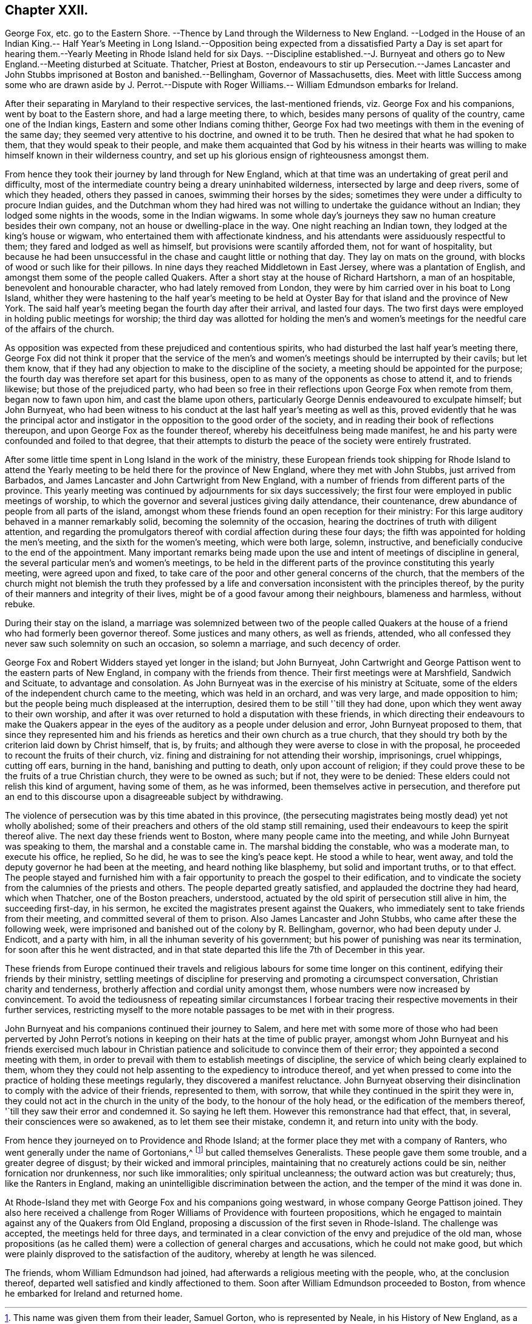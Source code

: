 == Chapter XXII.

George Fox, etc. go to the Eastern Shore.
--Thence by Land through the Wilderness to New England.
--Lodged in the House of an Indian King.-- Half Year`'s Meeting in Long Island.--Opposition
being expected from a dissatisfied Party a Day is set apart for hearing them.--Yearly
Meeting in Rhode Island held for six Days.
--Discipline established.--J. Burnyeat and others
go to New England.--Meeting disturbed at Scituate.
Thatcher, Priest at Boston,
endeavours to stir up Persecution.--James Lancaster and
John Stubbs imprisoned at Boston and banished.--Bellingham,
Governor of Massachusetts, dies.
Meet with little Success among some who are drawn aside by J. Perrot.--Dispute
with Roger Williams.-- William Edmundson embarks for Ireland.

After their separating in Maryland to their respective services,
the last-mentioned friends, viz. George Fox and his companions,
went by boat to the Eastern shore, and had a large meeting there, to which,
besides many persons of quality of the country, came one of the Indian kings,
Eastern and some other Indians coming thither,
George Fox had two meetings with them in the evening of the same day;
they seemed very attentive to his doctrine, and owned it to be truth.
Then he desired that what he had spoken to them, that they would speak to their people,
and make them acquainted that God by his witness in their hearts
was willing to make himself known in their wilderness country,
and set up his glorious ensign of righteousness amongst them.

From hence they took their journey by land through for New England,
which at that time was an undertaking of great peril and difficulty,
most of the intermediate country being a dreary uninhabited wilderness,
intersected by large and deep rivers, some of which they headed,
others they passed in canoes, swimming their horses by the sides;
sometimes they were under a difficulty to procure Indian guides,
and the Dutchman whom they had hired was not willing
to undertake the guidance without an Indian;
they lodged some nights in the woods, some in the Indian wigwams.
In some whole day`'s journeys they saw no human creature besides their own company,
not an house or dwelling-place in the way.
One night reaching an Indian town, they lodged at the king`'s house or wigwam,
who entertained them with affectionate kindness,
and his attendants were assiduously respectful to them;
they fared and lodged as well as himself, but provisions were scantily afforded them,
not for want of hospitality,
but because he had been unsuccessful in the chase and caught little or nothing that day.
They lay on mats on the ground, with blocks of wood or such like for their pillows.
In nine days they reached Middletown in East Jersey, where was a plantation of English,
and amongst them some of the people called Quakers.
After a short stay at the house of Richard Hartshorn, a man of an hospitable,
benevolent and honourable character, who had lately removed from London,
they were by him carried over in his boat to Long Island,
whither they were hastening to the half year`'s meeting to be held
at Oyster Bay for that island and the province of New York.
The said half year`'s meeting began the fourth day after their arrival,
and lasted four days.
The two first days were employed in holding public meetings for worship;
the third day was allotted for holding the men`'s and women`'s meetings
for the needful care of the affairs of the church.

As opposition was expected from these prejudiced and contentious spirits,
who had disturbed the last half year`'s meeting there,
George Fox did not think it proper that the service of the men`'s
and women`'s meetings should be interrupted by their cavils;
but let them know,
that if they had any objection to make to the discipline of the society,
a meeting should be appointed for the purpose;
the fourth day was therefore set apart for this business,
open to as many of the opponents as chose to attend it, and to friends likewise;
but those of the prejudiced party,
who had been so free in their reflections upon George Fox when remote from them,
began now to fawn upon him, and cast the blame upon others,
particularly George Dennis endeavoured to exculpate himself; but John Burnyeat,
who had been witness to his conduct at the last half year`'s meeting as well as this,
proved evidently that he was the principal actor and instigator
in the opposition to the good order of the society,
and in reading their book of reflections thereupon,
and upon George Fox as the founder thereof,
whereby his deceitfulness being made manifest,
he and his party were confounded and foiled to that degree,
that their attempts to disturb the peace of the society were entirely frustrated.

After some little time spent in Long Island in the work of the ministry,
these European friends took shipping for Rhode Island to attend
the Yearly meeting to be held there for the province of New England,
where they met with John Stubbs, just arrived from Barbados,
and James Lancaster and John Cartwright from New England,
with a number of friends from different parts of the province.
This yearly meeting was continued by adjournments for six days successively;
the first four were employed in public meetings of worship,
to which the governor and several justices giving daily attendance, their countenance,
drew abundance of people from all parts of the island,
amongst whom these friends found an open reception for their ministry:
For this large auditory behaved in a manner remarkably solid,
becoming the solemnity of the occasion,
hearing the doctrines of truth with diligent attention,
and regarding the promulgators thereof with cordial affection during these four days;
the fifth was appointed for holding the men`'s meeting,
and the sixth for the women`'s meeting, which were both large, solemn, instructive,
and beneficially conducive to the end of the appointment.
Many important remarks being made upon the use and
intent of meetings of discipline in general,
the several particular men`'s and women`'s meetings,
to be held in the different parts of the province constituting this yearly meeting,
were agreed upon and fixed,
to take care of the poor and other general concerns of the church,
that the members of the church might not blemish the truth they professed
by a life and conversation inconsistent with the principles thereof,
by the purity of their manners and integrity of their lives,
might be of a good favour among their neighbours, blameness and harmless,
without rebuke.

During their stay on the island,
a marriage was solemnized between two of the people called Quakers
at the house of a friend who had formerly been governor thereof.
Some justices and many others, as well as friends, attended,
who all confessed they never saw such solemnity on such an occasion,
so solemn a marriage, and such decency of order.

George Fox and Robert Widders stayed yet longer in the island; but John Burnyeat,
John Cartwright and George Pattison went to the eastern parts of New England,
in company with the friends from thence.
Their first meetings were at Marshfield, Sandwich and Scituate,
to advantage and consolation.
As John Burnyeat was in the exercise of his ministry at Scituate,
some of the elders of the independent church came to the meeting,
which was held in an orchard, and was very large, and made opposition to him;
but the people being much displeased at the interruption,
desired them to be still '`till they had done,
upon which they went away to their own worship,
and after it was over returned to hold a disputation with these friends,
in which directing their endeavours to make the Quakers appear
in the eyes of the auditory as a people under delusion and error,
John Burnyeat proposed to them,
that since they represented him and his friends as
heretics and their own church as a true church,
that they should try both by the criterion laid down by Christ himself, that is,
by fruits; and although they were averse to close in with the proposal,
he proceeded to recount the fruits of their church,
viz. fining and distraining for not attending their worship, imprisonings,
cruel whippings, cutting off ears, burning in the hand, banishing and putting to death,
only upon account of religion;
if they could prove these to be the fruits of a true Christian church,
they were to be owned as such; but if not, they were to be denied:
These elders could not relish this kind of argument, having some of them,
as he was informed, been themselves active in persecution,
and therefore put an end to this discourse upon a disagreeable subject by withdrawing.

The violence of persecution was by this time abated in this province,
(the persecuting magistrates being mostly dead) yet not wholly abolished;
some of their preachers and others of the old stamp still remaining,
used their endeavours to keep the spirit thereof alive.
The next day these friends went to Boston, where many people came into the meeting,
and while John Burnyeat was speaking to them, the marshal and a constable came in.
The marshal bidding the constable, who was a moderate man, to execute his office,
he replied, So he did, he was to see the king`'s peace kept.
He stood a while to hear, went away,
and told the deputy governor he had been at the meeting,
and heard nothing like blasphemy, but solid and important truths, or to that effect.
The people stayed and furnished him with a fair opportunity
to preach the gospel to their edification,
and to vindicate the society from the calumnies of the priests and others.
The people departed greatly satisfied, and applauded the doctrine they had heard,
which when Thatcher, one of the Boston preachers, understood,
actuated by the old spirit of persecution still alive in him, the succeeding first-day,
in his sermon, he excited the magistrates present against the Quakers,
who immediately sent to take friends from their meeting,
and committed several of them to prison.
Also James Lancaster and John Stubbs, who came after these the following week,
were imprisoned and banished out of the colony by R. Bellingham, governor,
who had been deputy under J. Endicott, and a party with him,
in all the inhuman severity of his government;
but his power of punishing was near its termination,
for soon after this he went distracted,
and in that state departed this life the 7th of December in this year.

These friends from Europe continued their travels and religious
labours for some time longer on this continent,
edifying their friends by their ministry,
settling meetings of discipline for preserving and promoting a circumspect conversation,
Christian charity and tenderness, brotherly affection and cordial unity amongst them,
whose numbers were now increased by convincement.
To avoid the tediousness of repeating similar circumstances I forbear
tracing their respective movements in their further services,
restricting myself to the more notable passages to be met with in their progress.

John Burnyeat and his companions continued their journey to Salem,
and here met with some more of those who had been perverted by John Perrot`'s
notions in keeping on their hats at the time of public prayer,
amongst whom John Burnyeat and his friends exercised much labour in Christian
patience and solicitude to convince them of their error;
they appointed a second meeting with them,
in order to prevail with them to establish meetings of discipline,
the service of which being clearly explained to them,
whom they they could not help assenting to the expediency to introduce thereof,
and yet when pressed to come into the practice of holding these meetings regularly,
they discovered a manifest reluctance.
John Burnyeat observing their disinclination to comply with the advice of their friends,
represented to them, with sorrow, that while they continued in the spirit they were in,
they could not act in the church in the unity of the body,
to the honour of the holy head, or the edification of the members thereof,
'`till they saw their error and condemned it.
So saying he left them.
However this remonstrance had that effect, that, in several,
their consciences were so awakened, as to let them see their mistake, condemn it,
and return into unity with the body.

From hence they journeyed on to Providence and Rhode Island;
at the former place they met with a company of Ranters,
who went generally under the name of Gortonians,^
footnote:[This name was given them from their leader, Samuel Gorton,
who is represented by Neale, in his History of New England,
as a most impudent enthusiast, who had no settled notions of religion,
having disowned the principles of the Puritans,
and embraced no other that he knew off that he was not only unprincipled in religion,
but of turbulent behaviour in every state where he resided.
He was banished from Boston and Plymouth, and went to Rhode Island;
that he behaved with such insolence there,
that he was whipped and banished from that island,
and then went over to Roger Williams at Providence,
where entering the lands of some Indians,
he had like to have involved the English in an Indian war, for which he was condemned,
with six of his disciples,
by the Massachusetts`'s government to the work-house for six months,
and afterwards to depart the country.
Neale.]
but called themselves Generalists.
These people gave them some trouble, and a greater degree of disgust;
by their wicked and immoral principles,
maintaining that no creaturely actions could be sin, neither fornication nor drunkenness,
nor such like immoralities; only spiritual uncleanness;
the outward action was but creaturely; thus, like the Ranters in England,
making an unintelligible discrimination between the action,
and the temper of the mind it was done in.

At Rhode-Island they met with George Fox and his companions going westward,
in whose company George Pattison joined.
They also here received a challenge from Roger Williams
of Providence with fourteen propositions,
which he engaged to maintain against any of the Quakers from Old England,
proposing a discussion of the first seven in Rhode-Island.
The challenge was accepted, the meetings held for three days,
and terminated in a clear conviction of the envy and prejudice of the old man,
whose propositions (as he called them) were a collection of general charges and accusations,
which he could not make good,
but which were plainly disproved to the satisfaction of the auditory,
whereby at length he was silenced.

The friends, whom William Edmundson had joined,
had afterwards a religious meeting with the people, who, at the conclusion thereof,
departed well satisfied and kindly affectioned to them.
Soon after William Edmundson proceeded to Boston,
from whence he embarked for Ireland and returned home.
